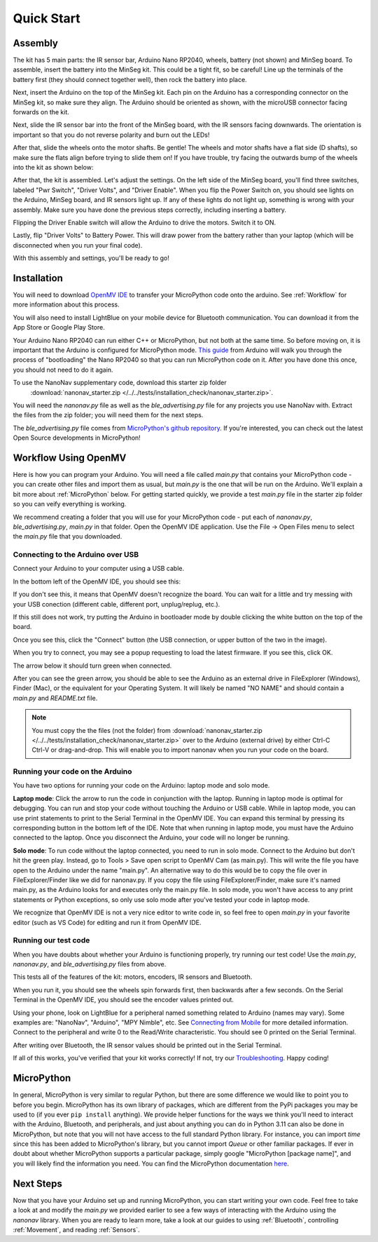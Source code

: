 Quick Start
===========

Assembly
--------

.. image:: images/parts.jpeg
   :height: 200
   :alt: Kit parts

The kit has 5 main parts: the IR sensor bar, Arduino Nano RP2040, wheels, battery (not shown) and MinSeg board. To assemble, insert the battery into the MinSeg kit. This could be a tight fit, so be careful! Line up the terminals of the battery first (they should connect together well), then rock the battery into place.

Next, insert the Arduino on the top of the MinSeg kit. Each pin on the Arduino has a corresponding connector on the MinSeg kit, so make sure they align. The Arduino should be oriented as shown, with the microUSB connector facing forwards on the kit.

.. image:: images/top_view.jpeg
   :height: 200
   :alt: The orientation of the Arduino on the MinSeg kit.

Next, slide the IR sensor bar into the front of the MinSeg board, with the IR sensors facing downwards. The orientation is important so that you do not reverse polarity and burn out the LEDs!

.. image:: images/IR_assembled.jpeg
   :height: 200
   :alt: The IR sensors inserted properly.

After that, slide the wheels onto the motor shafts. Be gentle! The wheels and motor shafts have a flat side (D shafts), so make sure the flats align before trying to slide them on! If you have trouble, try facing the outwards bump of the wheels into the kit as shown below:

.. image:: images/wheels.jpeg
   :height: 200
   :alt: The motors and wheels.

After that, the kit is assembled. Let's adjust the settings. On the left side of the MinSeg board, you'll find three switches, labeled "Pwr Switch", "Driver Volts", and "Driver Enable". When you flip the Power Switch on, you should see lights on the Arduino, MinSeg board, and IR sensors light up. If any of these lights do not light up, something is wrong with your assembly. Make sure you have done the previous steps correctly, including inserting a battery.

Flipping the Driver Enable switch will allow the Arduino to drive the motors. Switch it to ON.

Lastly, flip "Driver Volts" to Battery Power. This will draw power from the battery rather than your laptop (which will be disconnected when you run your final code).

With this assembly and settings, you'll be ready to go!

Installation
------------
You will need to download `OpenMV IDE <https://openmv.io/pages/download>`_ to transfer your MicroPython code onto the arduino. See :ref:`Workflow` for more information about this process.

You will also need to install LightBlue on your mobile device for Bluetooth communication. You can download it from the App Store or Google Play Store.

Your Arduino Nano RP2040 can run either C++ or MicroPython, but not both at the same time. So before moving on, it is important that the Arduino is configured for MicroPython mode.
`This guide <https://docs.arduino.cc/tutorials/nano-rp2040-connect/rp2040-openmv-setup/>`_ from Arduino will walk you through the process of "bootloading" the Nano RP2040 so that 
you can run MicroPython code on it. After you have done this once, you should not need to do it again.

To use the NanoNav supplementary code, download this starter zip folder
 :download:`nanonav_starter.zip </../../tests/installation_check/nanonav_starter.zip>`.
You will need the `nanonav.py` file as well as the `ble_advertising.py` file for any projects you use NanoNav with. Extract the files from the zip folder; you will need them for the next steps.

The `ble_advertising.py` file comes from `MicroPython's github repository <https://github.com/micropython/micropython/tree/master>`_. If you're interested, you can check out the latest Open Source developments in MicroPython!
   
..  _Workflow:

Workflow Using OpenMV
---------------------

Here is how you can program your Arduino. You will need a file called `main.py` that contains your MicroPython code - you can create other files 
and import them as usual, but `main.py` is the one that will be run on the Arduino. We'll explain a bit more about :ref:`MicroPython` below. 
For getting started quickly, we provide a test `main.py` file in the starter zip folder so you can veify everything is working.

We recommend creating a folder that you will use for your MicroPython code - put each of `nanonav.py`, `ble_advertising.py`, `main.py` in that folder. 
Open the OpenMV IDE application. Use the File -> Open Files menu to select the `main.py` file that you downloaded.

Connecting to the Arduino over USB
^^^^^^^^^^^^^^^^^^^^^^^^^^^^^^^^^^

Connect your Arduino to your computer using a USB cable. 

.. image:: images/rp2040_white_button.jpeg
   :height: 80
   :alt: RP2040 white button

In the bottom left of the OpenMV IDE, you should see this:

.. image:: images/openmv_unconnected.png
   :height: 100
   :alt: OpenMV unconnected symbols

If you don't see this, it means that OpenMV doesn't recognize the board. 
You can wait for a little and try messing with your USB conection (different cable, different port, unplug/replug, etc.).

If this still does not work, try putting the Arduino in bootloader mode by double clicking the white button on the top of the board.

Once you see this, click the "Connect" button (the USB connection, or upper button of the two in the image).

When you try to connect, you may see a popup requesting to load the latest firmware. If you see this, click OK.

.. image:: images/bootload.png
   :height: 80
   :alt: Bootloading

The arrow below it should turn green when connected.

.. image:: images/openmv_green.png
   :height: 100
   :alt: OpenMV connected symbols

After you can see the green arrow, you should be able to see the Arduino as an external drive in FileExplorer (Windows), Finder (Mac), 
or the equivalent for your Operating System. 
It will likely be named "NO NAME" and should contain a `main.py` and `README.txt` file. 

.. note::
   You must copy the the files (not the folder) from :download:`nanonav_starter.zip </../../tests/installation_check/nanonav_starter.zip>` 
   over to the Arduino (external drive) by either Ctrl-C Ctrl-V or drag-and-drop. 
   This will enable you to import nanonav when you run your code on the board.

Running your code on the Arduino
^^^^^^^^^^^^^^^^^^^^^^^^^^^^^^^^

You have two options for running your code on the Arduino: laptop mode and solo mode.

**Laptop mode**: Click the arrow to run the code in conjunction with the laptop. Running in laptop mode is optimal for debugging. You can run and stop your code without touching the Arduino or USB cable. While in laptop mode, you can use print statements to print to the Serial Terminal in the OpenMV IDE. You can expand this terminal by pressing its corresponding button in the bottom left of the IDE. Note that when running in laptop mode, you must have the Arduino connected to the laptop. Once you disconnect the Arduino, your code will no longer be running.

**Solo mode**: To run code without the laptop connected, you need to run in solo mode. Connect to the Arduino but don't hit the green play. Instead, go to Tools > Save open script to OpenMV Cam (as main.py). This will write the file you have open to the Arduino under the name "main.py". An alternative way to do this would be to copy the file over in FileExplorer/Finder like we did for nanonav.py. If you copy the file using FileExplorer/Finder, make sure it's named main.py, as the Arduino looks for and executes only the main.py file. In solo mode, you won't have access to any print statements or Python exceptions, so only use solo mode after you've tested your code in laptop mode.

We recognize that OpenMV IDE is not a very nice editor to write code in, so feel free to open `main.py` in your favorite editor (such as VS Code) for editing and run it from OpenMV IDE.

..  _MicroPython:

Running our test code
^^^^^^^^^^^^^^^^^^^^^

When you have doubts about whether your Arduino is functioning properly, try running our test code! Use the `main.py`, `nanonav.py`, and `ble_advertising.py` files from above.

This tests all of the features of the kit: motors, encoders, IR sensors and Bluetooth.

When you run it, you should see the wheels spin forwards first, then backwards after a few seconds. On the Serial Terminal in the OpenMV IDE, you should see the encoder values printed out.

Using your phone, look on LightBlue for a peripheral named something related to Arduino (names may vary). Some examples are: "NanoNav", "Arduino", "MPY Nimble", etc. See `Connecting from Mobile <https://bram-hub.github.io/NanoNav/bluetooth.html#connecting-from-mobile>`_ for more detailed information. Connect to the peripheral and write 0 to the Read/Write characteristic. You should see 0 printed on the Serial Terminal.

After writing over Bluetooth, the IR sensor values should be printed out in the Serial Terminal.

If all of this works, you've verified that your kit works correctly! If not, try our `Troubleshooting <https://bram-hub.github.io/NanoNav/faq.html#troubleshooting>`_. Happy coding!


MicroPython
-----------

In general, MicroPython is very similar to regular Python, but there are some difference we would like to point you to before you begin. MicroPython has its own library of 
packages, which are different from the PyPi packages you may be used to (if you ever ``pip install`` anything). We provide helper functions for the ways we think you'll need to 
interact with the Arduino, Bluetooth, and peripherals, and just about anything you can do in Python 3.11 can also be done in MicroPython, but note that you will not have access to the full standard Python library. For instance, you can import `time` since this has been added to
MicroPython's library, but you cannot import `Queue` or other familiar packages. If ever in doubt about whether MicroPython supports a particular package, simply google "MicroPython [package name]", 
and you will likely find the information you need.
You can find the MicroPython documentation `here <https://docs.micropython.org/en/latest/>`_.

..  _NextSteps:

Next Steps
----------

Now that you have your Arduino set up and running MicroPython, you can start writing your own code. Feel free to take a look at and modify the `main.py` we provided earlier to see a few ways of interacting with 
the Arduino using the `nanonav` library. When you are ready to learn more, take a look at our guides to using :ref:`Bluetooth`, controlling :ref:`Movement`, and reading :ref:`Sensors`.

